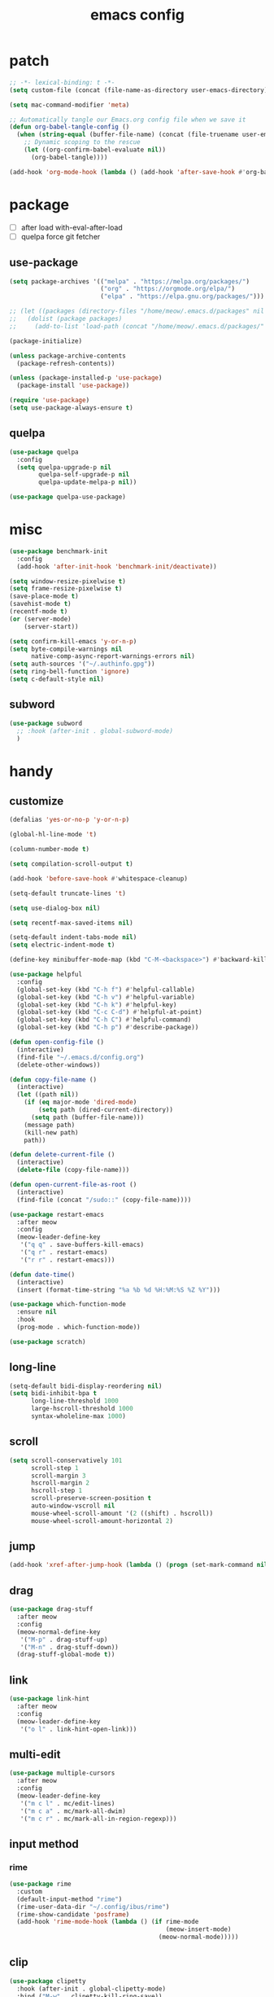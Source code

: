 #+TITLE: emacs config
#+STARTUP: content
#+PROPERTY: header-args:emacs-lisp :tangle ~/.emacs.d/init.el :results none

* patch
#+begin_src emacs-lisp
;; -*- lexical-binding: t -*-
(setq custom-file (concat (file-name-as-directory user-emacs-directory) "custom.el"))

(setq mac-command-modifier 'meta)

;; Automatically tangle our Emacs.org config file when we save it
(defun org-babel-tangle-config ()
  (when (string-equal (buffer-file-name) (concat (file-truename user-emacs-directory) "config.org"))
    ;; Dynamic scoping to the rescue
    (let ((org-confirm-babel-evaluate nil))
      (org-babel-tangle))))

(add-hook 'org-mode-hook (lambda () (add-hook 'after-save-hook #'org-babel-tangle-config)))
#+end_src


* package

+ [ ] after load with-eval-after-load
+ [ ] quelpa force git fetcher

** use-package
#+begin_src emacs-lisp
(setq package-archives '(("melpa" . "https://melpa.org/packages/")
                         ("org" . "https://orgmode.org/elpa/")
                         ("elpa" . "https://elpa.gnu.org/packages/")))

;; (let ((packages (directory-files "/home/meow/.emacs.d/packages" nil directory-files-no-dot-files-regexp)))
;;   (dolist (package packages)
;;     (add-to-list 'load-path (concat "/home/meow/.emacs.d/packages/" package))))

(package-initialize)

(unless package-archive-contents
  (package-refresh-contents))

(unless (package-installed-p 'use-package)
  (package-install 'use-package))

(require 'use-package)
(setq use-package-always-ensure t)
#+end_src

** quelpa
#+begin_src emacs-lisp
(use-package quelpa
  :config
  (setq quelpa-upgrade-p nil
        quelpa-self-upgrade-p nil
        quelpa-update-melpa-p nil))

(use-package quelpa-use-package)
#+end_src


* misc
#+begin_src emacs-lisp
(use-package benchmark-init
  :config
  (add-hook 'after-init-hook 'benchmark-init/deactivate))

(setq window-resize-pixelwise t)
(setq frame-resize-pixelwise t)
(save-place-mode t)
(savehist-mode t)
(recentf-mode t)
(or (server-mode)
    (server-start))

(setq confirm-kill-emacs 'y-or-n-p)
(setq byte-compile-warnings nil
      native-comp-async-report-warnings-errors nil)
(setq auth-sources '("~/.authinfo.gpg"))
(setq ring-bell-function 'ignore)
(setq c-default-style nil)
#+end_src

** subword
#+begin_src emacs-lisp
(use-package subword
  ;; :hook (after-init . global-subword-mode)
  )
#+end_src

* handy

** customize
#+begin_src emacs-lisp
(defalias 'yes-or-no-p 'y-or-n-p)

(global-hl-line-mode 't)

(column-number-mode t)

(setq compilation-scroll-output t)

(add-hook 'before-save-hook #'whitespace-cleanup)

(setq-default truncate-lines 't)

(setq use-dialog-box nil)

(setq recentf-max-saved-items nil)

(setq-default indent-tabs-mode nil)
(setq electric-indent-mode t)

(define-key minibuffer-mode-map (kbd "C-M-<backspace>") #'backward-kill-sexp)

(use-package helpful
  :config
  (global-set-key (kbd "C-h f") #'helpful-callable)
  (global-set-key (kbd "C-h v") #'helpful-variable)
  (global-set-key (kbd "C-h k") #'helpful-key)
  (global-set-key (kbd "C-c C-d") #'helpful-at-point)
  (global-set-key (kbd "C-h C") #'helpful-command)
  (global-set-key (kbd "C-h p") #'describe-package))

(defun open-config-file ()
  (interactive)
  (find-file "~/.emacs.d/config.org")
  (delete-other-windows))

(defun copy-file-name ()
  (interactive)
  (let ((path nil))
    (if (eq major-mode 'dired-mode)
        (setq path (dired-current-directory))
      (setq path (buffer-file-name)))
    (message path)
    (kill-new path)
    path))

(defun delete-current-file ()
  (interactive)
  (delete-file (copy-file-name)))

(defun open-current-file-as-root ()
  (interactive)
  (find-file (concat "/sudo::" (copy-file-name))))

(use-package restart-emacs
  :after meow
  :config
  (meow-leader-define-key
   '("q q" . save-buffers-kill-emacs)
   '("q r" . restart-emacs)
   '("r r" . restart-emacs)))

(defun date-time()
  (interactive)
  (insert (format-time-string "%a %b %d %H:%M:%S %Z %Y")))

(use-package which-function-mode
  :ensure nil
  :hook
  (prog-mode . which-function-mode))

(use-package scratch)
#+end_src

** long-line
#+begin_src emacs-lisp
(setq-default bidi-display-reordering nil)
(setq bidi-inhibit-bpa t
      long-line-threshold 1000
      large-hscroll-threshold 1000
      syntax-wholeline-max 1000)
#+end_src

** scroll
#+begin_src emacs-lisp
(setq scroll-conservatively 101
      scroll-step 1
      scroll-margin 3
      hscroll-margin 2
      hscroll-step 1
      scroll-preserve-screen-position t
      auto-window-vscroll nil
      mouse-wheel-scroll-amount '(2 ((shift) . hscroll))
      mouse-wheel-scroll-amount-horizontal 2)
#+end_src

** jump
#+begin_src emacs-lisp
(add-hook 'xref-after-jump-hook (lambda () (progn (set-mark-command nil) (deactivate-mark))))
#+end_src

** drag
#+begin_src emacs-lisp
(use-package drag-stuff
  :after meow
  :config
  (meow-normal-define-key
   '("M-p" . drag-stuff-up)
   '("M-n" . drag-stuff-down))
  (drag-stuff-global-mode t))
#+end_src

** link
#+begin_src emacs-lisp
(use-package link-hint
  :after meow
  :config
  (meow-leader-define-key
   '("o l" . link-hint-open-link)))
#+end_src

** multi-edit
#+begin_src emacs-lisp
(use-package multiple-cursors
  :after meow
  :config
  (meow-leader-define-key
   '("m c l" . mc/edit-lines)
   '("m c a" . mc/mark-all-dwim)
   '("m c r" . mc/mark-all-in-region-regexp)))
#+end_src

** input method
*** rime
#+begin_src emacs-lisp
(use-package rime
  :custom
  (default-input-method "rime")
  (rime-user-data-dir "~/.config/ibus/rime")
  (rime-show-candidate 'posframe)
  (add-hook 'rime-mode-hook (lambda () (if rime-mode
                                           (meow-insert-mode)
                                         (meow-normal-mode)))))
#+end_src


** clip
#+begin_src emacs-lisp
(use-package clipetty
  :hook (after-init . global-clipetty-mode)
  :bind ("M-w" . clipetty-kill-ring-save))
#+end_src

** ansi
#+begin_src emacs-lisp
(use-package ansi-color
  :config
  (defun colorize-compilation-buffer ()
    (read-only-mode)
    (ansi-color-apply-on-region compilation-filter-start (point))
    (read-only-mode))
  (add-hook 'compilation-filter-hook 'colorize-compilation-buffer))
#+end_src

* meow
+ beacon doesn't work

#+begin_src emacs-lisp
(use-package meow
  :init
  (defun meow-setup-qwerty ()
    (setq meow-cheatsheet-layout meow-cheatsheet-layout-qwerty)
    (setq meow-space-keymap (make-keymap))
    (dolist (keybind '(("b r" revert-buffer)
                       ("f p" open-config-file)
                       ("f f" find-file)
                       ("f y" copy-file-name)
                       ("f R" rename-visited-file)
                       ("f D" delete-current-file)
                       ("f U" open-current-file-as-root)
                       ("l l" visual-line-mode)
                       ("`" meow-last-buffer)))
      (let ((key (car keybind))
            (func (cadr keybind)))
        (define-key meow-space-keymap key func)
        (meow-leader-define-key (cons key func))))

    (meow-motion-overwrite-define-key
     '("j" . meow-next)
     '("k" . meow-prev)
     '("<escape>" . ignore))

    (meow-define-keys 'insert
      '("M-SPC" . meow-keypad))

    (meow-leader-define-key
     ;; SPC j/k will run the original command in MOTION state.
     '("j" . "H-j")
     '("k" . "H-k")
     '("/" . meow-keypad-describe-key)
     '("?" . meow-cheatsheet)
     '("<escape>" . meow-normal-mode))

    (meow-normal-define-key
     '("0" . meow-expand-0)
     '("9" . meow-expand-9)
     '("8" . meow-expand-8)
     '("7" . meow-expand-7)
     '("6" . meow-expand-6)
     '("5" . meow-expand-5)
     '("4" . meow-expand-4)
     '("3" . meow-expand-3)
     '("2" . meow-expand-2)
     '("1" . meow-expand-1)
     '("-" . negative-argument)
     '(";" . meow-reverse)
     '("," . meow-inner-of-thing)
     '("." . meow-bounds-of-thing)
     '("[" . meow-beginning-of-thing)
     '("]" . meow-end-of-thing)
     '("a" . meow-append)
     '("A" . meow-open-below)
     '("b" . meow-back-word)
     '("B" . meow-back-symbol)
     '("c" . meow-change)
     '("d" . meow-delete)
     '("D" . meow-kill)
     '("e" . meow-next-word)
     '("E" . meow-next-symbol)
     '("f" . meow-find)
     '("g" . meow-cancel-selection)
     '("G" . meow-grab)
     '("h" . meow-left)
     '("H" . meow-left-expand)
     '("i" . meow-insert)
     '("I" . meow-open-above)
     '("j" . meow-next)
     '("J" . meow-next-expand)
     '("k" . meow-prev)
     '("K" . meow-prev-expand)
     '("l" . meow-right)
     '("L" . meow-right-expand)
     '("m" . meow-join)
     '("n" . meow-search)
     '("o" . meow-block)
     '("O" . meow-to-block)
     '("p" . meow-yank)
     '("q" . meow-quit)
     '("Q" . meow-goto-line)
     '("r" . meow-replace)
     '("R" . meow-swap-grab)
     '("s" . meow-search)
     '("S" . meow-visit)
     '("t" . meow-till)
     '("u" . meow-undo)
     '("U" . meow-undo-in-selection)
     ;; '("v" . meow-visit)
     '("V" . meow-line)
     '("w" . meow-mark-word)
     '("W" . meow-mark-symbol)
     '("x" . meow-delete)
     '("X" . meow-goto-line)
     '("y" . meow-save)
     '("Y" . meow-sync-grab)
     '("z" . meow-pop-selection)
     '("'" . repeat)
     '("M-o" . meow-pop-marker)
     '("M-<SPC>" . meow-keypad)
     '("<escape>" . ignore)))

  ;; ಎ·ω·ಎ
  ;; ಎ-ω-ಎ
  :config
  (setq meow-replace-state-name-list '((normal . "/ᐠ.ˬ.ᐟ\\")
                                       (insert . "/ᐠ.ꞈ.ᐟ\\")
                                       (keypad . "/ᐠ. .ᐟ\\")))

  (setq meow-keypad-start-keys nil
        meow-keypad-literal-prefix nil
        meow-keypad-meta-prefix nil
        meow-keypad-ctrl-meta-prefix nil)
  (setq meow-use-clipboard t)

  (meow-setup-qwerty)

  (set-face-attribute 'meow-normal-indicator nil :weight 'bold)
  (set-face-attribute 'meow-motion-indicator nil :weight 'bold)
  (set-face-attribute 'meow-keypad-indicator nil :weight 'bold)
  (set-face-attribute 'meow-insert-indicator nil :weight 'bold)
  (set-face-attribute 'meow-beacon-indicator nil :weight 'bold)

  (with-eval-after-load 'doom-themes
    (set-face-attribute 'meow-beacon-fake-selection nil :background "SlateGray4")
    (set-face-attribute 'meow-beacon-fake-cursor nil :background "#51afef"))

  (meow-global-mode t))
#+end_src

* ui

** emacs basic
#+begin_src emacs-lisp
(setq inhibit-startup-message t)
(setq initial-scratch-message nil)

(blink-cursor-mode -1)
(scroll-bar-mode -1)        ; disable visible scrollbar
(tool-bar-mode -1)          ; disable the toolbar
(tooltip-mode -1)           ; disable tooltips
(menu-bar-mode -1)          ; disable the menu bar

(setq display-line-numbers-type 'relative)
(global-display-line-numbers-mode)

(add-hook 'org-mode-hook #'visual-line-mode)
(add-hook 'prog-mode-hook #'visual-line-mode)

;; disable line numbers for some modes
(dolist (mode '(term-mode-hook
                vterm-mode-hook
                treemacs-mode-hook
                dashboard-mook-hook
                so-long-mode-hook
                pdf-view-mode-hook))
  (add-hook mode (lambda () (display-line-numbers-mode -1))))
#+end_src

** theme
#+begin_src emacs-lisp
(use-package doom-themes
  :config
  (load-theme 'doom-one t)
  ;; (doom-themes-org-config)
  (eval-after-load 'hl-line
    (set-face-attribute 'hl-line nil :inherit nil :background "gray8"))
    (set-face-attribute 'region nil :background "#4F5766"))
#+end_src

** color
#+begin_src emacs-lisp
(use-package rainbow-mode)
#+end_src


** font
#+begin_src emacs-lisp
(set-frame-font "SauceCodePro Nerd Font Mono 18" nil t)

(defun set-font-size (font-size)
  (interactive "nFont-size: ")
  (set-face-attribute 'default nil :height (* font-size 10)))

(set-font-size 18)
;; ;; FIXME
;; (set-face-attribute 'default nil :font "SauceCodePro Nerd Font" :height 160)

;; ;; Set the fixed pitch face
;; (set-face-attribute 'fixed-pitch nil :font "SauceCodePro Nerd Font" :height 160)

;; ;; Set the variable pitch face
;; (set-face-attribute 'variable-pitch nil :font "DejaVuSansMono Nerd Font Mono" :height 160)
#+end_src

** visual

*** visual-fill-column
#+begin_src emacs-lisp
  (use-package visual-fill-column
    :init
    (setq-default visual-fill-column-width 100)
    (setq-default visual-fill-column-center-text t)
    :config
    (meow-leader-define-key
     '("l L" . visual-fill-column-mode)))
#+end_src

** icon
#+begin_src emacs-lisp
(use-package all-the-icons)
#+end_src

** dashboard
#+begin_src emacs-lisp
(use-package dashboard
  :config
  (setq dashboard-startup-banner "~/org/emacs-dragon.png")
  (setq dashboard-image-banner-max-height 256)
  (setq dashboard-center-content t)
  (setq dashboard-set-heading-icons t)
  (setq dashboard-set-file-icons t)
  (setq dashboard-set-navigator t)
  (setq dashboard-week-agenda t)
  (setq dashboard-projects-backend 'project-el)
  (setq dashboard-items '((recents  . 5)
                          (bookmarks . 5)
                          (projects . 5)
                          (agenda . 10)
                          (registers . 5)))
  (defun dashboard ()
    (interactive)
    (switch-to-buffer dashboard-buffer-name)
    (delete-other-windows))
  (dashboard-setup-startup-hook))
#+end_src

** FIXME doom-modeline

- first installation causes ~bar is not defined~ error

#+begin_src emacs-lisp
(use-package doom-modeline
    :config
    (setq doom-modeline-project-detection 'project)
    (setq doom-modeline-buffer-file-name-style 'truncate-with-project)
    (doom-modeline-mode 't))
#+end_src

** highlight
+ highlight TODO in code

*** hl-todo
#+begin_src emacs-lisp
(use-package hl-todo
  :config
  (setq hl-todo-keyword-faces
        '(("TODO"   . "#43cd80") ;;  2e8b57 00ee00 32cd32
          ("PROG"   . "#44CCCC")
          ("FIXME"  . "#FF4444")
          ("REVIEW" . "#A020F0")
          ("HOLD"   . "#FFD700")
          ("NOTE"   . "#1E90FF")
          ("FAIL"   . "#EE6666")
          ("DONE"   . "#808080"))) ;;
  (add-hook 'org-mode-hook #'hl-todo-mode)
  (global-hl-todo-mode t))
#+end_src

*** beacon

#+begin_src emacs-lisp
(use-package beacon
  :config
  (meow-leader-define-key
   '("SPC" . beacon-blink))
  (add-to-list 'beacon-dont-blink-commands #'consult-line)
  (add-to-list 'beacon-dont-blink-major-modes #'pdf-view-mdoe)
  (setq beacon-blink-when-window-scrolls nil)
  (beacon-mode -1))
#+end_src
**** TODO better flush

*** googles
#+begin_src emacs-lisp
(use-package goggles
  :hook ((prog-mode text-mode) . goggles-mode)
  :config
  (setq-default goggles-pulse t))
#+end_src


*** rainbow-delimiters
#+begin_src emacs-lisp
(use-package rainbow-delimiters
  :hook
  (prog-mode . rainbow-delimiters-mode))
#+end_src

*** highlight-indent
#+begin_src emacs-lisp
(use-package highlight-indent-guides
  :hook
  (prog-mode . highlight-indent-guides-mode)
  :config
  (setq highlight-indent-guides-method 'character
        highlight-indent-guides-suppress-auto-error 't
        highlight-indent-guides-responsive 'top
        highlight-indent-guides-auto-top-odd-face-perc 60
        highlight-indent-guides-auto-top-even-face-perc 60
        highlight-indent-guides-auto-top-character-face-perc 60))
#+end_src

** which key
#+begin_src emacs-lisp
(use-package which-key
  :config
  (which-key-mode)
  (setq which-key-idle-delay 0.5))
#+end_src

** keycast
#+begin_src emacs-lisp
(use-package keycast
  :config
  (defun toggle-keycast()
    (interactive)
    (if (member '("" keycast-mode-line " ") global-mode-string)
        (progn (setq global-mode-string (delete '("" keycast-mode-line " ") global-mode-string))
               (remove-hook 'pre-command-hook 'keycast--update))
      (add-to-list 'global-mode-string '("" keycast-mode-line " "))
      (add-hook 'pre-command-hook 'keycast--update t)))
  )
#+end_src

* magit

#+begin_src emacs-lisp
(use-package magit
  :defer t
  :init
  (setq ediff-window-setup-function 'ediff-setup-windows-plain)
  :config
  (setq vc-dir-backend 'git)
  (setq magit-display-buffer-function 'magit-display-buffer-fullframe-status-v1)
  (meow-leader-define-key
   '("g g" . magit)))
#+end_src

** magit-delta
#+begin_src emacs-lisp
(use-package magit-delta
  :hook (magit-mode . magit-delta-mode)
  :config
  (setq magit-delta-default-dark-theme "1337")
  ;; (setq magit-delta-default-dark-theme "Visual Studio Dark+")
  )
#+end_src


** magit-todos
#+begin_src emacs-lisp
(use-package magit-todos
  :config
  (setq magit-todos-section-map nil)
  ;; (setq magit-todos-item-section-map nil)
  ;; (setq magit-todos-list-map nil)
  (keymap-unset magit-todos-item-section-map "j T" t)
  (keymap-unset magit-todos-item-section-map "j l" t)
  (keymap-unset magit-todos-item-section-map "j" t)
  (keymap-unset magit-todos-item-section-map "j" t)
  (setq magit-todos-filename-filter '("node_modules"))
  ;; (magit-todos-mode t)
  (meow-leader-define-key
   '("p t" . magit-todos-list)))
#+end_src

** diff-hl
#+begin_src emacs-lisp
(use-package diff-hl
  ;; :custom-face
  ;; (diff-hl-change ((t (:inherit custom-changed :foreground unspecified :background unspecified))))
  ;; (diff-hl-insert ((t (:inherit diff-added :background unspecified))))
  ;; (diff-hl-delete ((t (:inherit diff-removed :background unspecified))))
  ;; :bind (:map diff-hl-command-map
  ;;        ("SPC" . diff-hl-mark-hunk))
  :hook ((after-init . global-diff-hl-mode)
         (dired-mode . diff-hl-dired-mode))
  :init (setq diff-hl-draw-borders nil)
  :config
  ;; Highlight on-the-fly
  (diff-hl-flydiff-mode t)

  ;; Set fringe style
  (setq-default fringes-outside-margins t)

  (unless (display-graphic-p)
    ;; Fall back to the display margin since the fringe is unavailable in tty
    (diff-hl-margin-mode t)
    ;; Avoid restoring `diff-hl-margin-mode'
    (with-eval-after-load 'desktop
      (add-to-list 'desktop-minor-mode-table
                   '(diff-hl-margin-mode nil))))

  ;; Integration with magit
  (with-eval-after-load 'magit
    (add-hook 'magit-pre-refresh-hook #'diff-hl-magit-pre-refresh)
    (add-hook 'magit-post-refresh-hook #'diff-hl-magit-post-refresh)))
#+end_src

* project
#+begin_src emacs-lisp
(use-package ripgrep)

(use-package project
  :init
  (setq project-vc-merge-submodules nil)
  :config
  (defun project-open-magit ()
    (interactive)
    (magit (project-root (project-current t))))

  (defun project-open-magit-todos ()
    (interactive)
    (magit-todos-list (project-root (project-current t))))

  (setq project-switch-commands '((persp-show-persps "" ? )
                                  (persp-show-persps "" ?)
                                  (project-find-file "File file" ?f)
                                  (project-open-magit "Magit" ?g)
                                  (project-open-magit-todos "Todos" ?t)))

  (setq vc-dir-backend 'git
        vc-handled-backends '(Git))


  (defgroup project-local nil
    "Local, non-VC-backed project.el root directories."
    :group 'project)

  (defcustom project-local-identifier ".project"
    "Specify a single filename or a list of names."
    :type '(choice (string :tag "Single file")
                   (repeat (string :tag "Filename")))
    :group 'project-local)

  (cl-defmethod project-root ((project (head local)))
    "Return root directory of current PROJECT."
    (cdr project))

  (defun project-local-try-local (dir)
    "Determine if DIR is a non-VC project.
DIR must include a file with the name determined by the
variable `project-local-identifier' to be considered a project."
    (if-let ((root (if (listp project-local-identifier)
                       (seq-some (lambda (n)
                                   (locate-dominating-file dir n))
                                 project-local-identifier)
                     (locate-dominating-file dir project-local-identifier))))
        (cons 'local root)))

  (customize-set-variable 'project-find-functions
                          (list #'project-try-vc
                                #'project-local-try-local))

  (meow-leader-define-key
   '("p p" . project-switch-project)
   '("p f" . project-find-file)
   '("p b" . project-switch-to-buffer)
   '("p B" . project-list-buffers)
   '("p c" . project-compile)
   '("p d" . project-find-dir)
   '("p D" . project-dired)))
#+end_src

* navigate
** isearch
#+begin_src emacs-lisp
(use-package isearch
  :ensure nil
  :bind (:map isearch-mode-map
              ([remap isearch-delete-char] . isearch-del-char))
  :custom
  (isearch-lazy-count t)
  (lazy-count-prefix-format "%s/%s "))
#+end_src

** perspective

+ [ ] create customized sort function

#+begin_src emacs-lisp
(use-package persp-mode
  ;; :custom
  ;; (persp-mode-prefix-key nil)
  ;; (persp-sort 'created)
  ;; (persp-modestring-short t)
  :config
  (setq persp-previous-persp-name nil)
  (setq persp-nil-name "main")
  (setq persp-autokill-buffer-on-remove 'kill)

  (defun persp-show-persps ()
    (interactive)
    (message (concat persp-last-persp-name
                     " ----- "
                     "[ "
                     (s-join " | " persp-names-cache)
                     " ]")))

  (defun project-switch-project (dir)
    "\"Switch\" to another project by running an Emacs command.
  The available commands are presented as a dispatch menu
  made from `project-switch-commands'.

  When called in a program, it will use the project corresponding
  to directory DIR."
    (interactive (list (project-prompt-project-dir)))
    (let ((command (if (symbolp project-switch-commands)
                       project-switch-commands
                     (project--switch-project-command))))
      (let ((project-current-directory-override dir))
        (let ((project-root (project-root (project-current))))
          (when project-root
            (persp-switch (file-name-nondirectory (directory-file-name project-root)))))
        (call-interactively command))))
  (setq persp-autokill-buffer-on-remove 'kill-weak)

(defun open-config-persp ()
    (interactive)
    (persp-switch ".emacs.d"))

  (defun open-config-file ()
    (interactive)
    (persp-switch ".emacs.d")
    (find-file "~/.emacs.d/config.org")
    (delete-other-windows))

  (defun persp-save-previous-persp-name (name frame)
    (unless (equal name persp-last-persp-name)
      (setq persp-previous-persp-name persp-last-persp-name)))

  (add-hook 'persp-before-switch-functions #'persp-save-previous-persp-name)

  (defun persp-switch-last ()
    (interactive)
    (persp-switch persp-previous-persp-name))

  (defun persp-move-left ()
    (interactive)
    (let ((pos (cl-position persp-last-persp-name persp-names-cache)))
      (unless (< pos 1)
        (cl-rotatef (nth (1- pos) persp-names-cache) (nth pos persp-names-cache))))
    (persp-show-persps))

  (defun persp-move-right ()
    (interactive)
    (let ((pos (cl-position persp-last-persp-name persp-names-cache)))
      (unless (= pos (length persp-names-cache))
        (cl-rotatef (nth (1+ pos) persp-names-cache) (nth pos persp-names-cache))))
    (persp-show-persps))

  (meow-leader-define-key
   '("f p" . open-config-file)
   '("f P" . open-config-persp)
   '("w s" . persp-switch)
   '("w w" . persp-show-persps)
   ;; '("w b" . persp-scratch-buffer)
   '("TAB s" . persp-switch)
   '("TAB p" . persp-switch)
   '("TAB n" . persp-switch)
   '("TAB SPC" . persp-switch)
   '("p s" . persp-switch)
   '("TAB `" . persp-switch-last)
   '("TAB j" . persp-move-left)
   '("TAB k" . persp-move-right)
   '("TAB h" . persp-prev)
   '("TAB l" . persp-next)
   '("TAB TAB" . persp-show-persps)
   '("TAB b" . persp-switch-to-buffer)
   '("," . persp-switch-to-buffer)
   '("TAB d" . persp-kill)
   '("TAB D" . (lambda () (interactive) (persp-kill (persp-last-persp-name)))))
  (persp-mode t))
#+end_src

** centaur-tabs
#+begin_src emacs-lisp
(use-package centaur-tabs
  :config
  (centaur-tabs-mode 't)
  (setq centaur-tabs-adjust-buffer-order 't)
  (setq centaur-tabs-set-bar 'under)
  (setq x-underline-at-descent-line 't)
  (setq centaur-tabs-set-icons 't)
  (setq centaur-tabs-height 60
        centaur-tabs-bar-height 60)
  (defun centaur-tabs-adjust-buffer-order ()
    (interactive)
    "Put the two buffers switched to the adjacent position after current buffer changed."
    ;; Don't trigger by centaur-tabs command, it's annoying.
    ;; This feature should be trigger by search plugins, such as ibuffer, helm or ivy.
    (unless (or (not centaur-tabs-mode)
                (string-prefix-p "centaur-tabs" (format "%s" this-command))
                (string-prefix-p "mouse-drag-header-line" (format "%s" this-command))
                (string-prefix-p "mouse-drag-tab-line" (format "%s" this-command))
                ;; (string-prefix-p "(lambda (event) (interactive e)" (format "%s" this-command))
                )
      (when (and centaur-tabs-adjust-buffer-order
                 ;; (not (eq (current-buffer) centaur-tabs-last-focused-buffer))
                 (not (minibufferp)))
        ;; Just continue when the buffer has changed.
        (let* ((current (current-buffer))
               (current-group (cl-first (funcall centaur-tabs-buffer-groups-function))))
          ;; Record the last focused buffer.
          (setq centaur-tabs-last-focused-buffer current)

          ;; Just continue if two buffers are in the same group.
          (when (string= current-group centaur-tabs-last-focused-buffer-group)
            (let* ((bufset (centaur-tabs-get-tabset current-group))
                   (current-group-tabs (centaur-tabs-tabs bufset))
                   (current-group-buffers (cl-mapcar 'car current-group-tabs))
                   (current-buffer-index (cl-position current current-group-buffers)))

              (unless (or (not current-buffer-index)
                          (eq current-buffer-index 0))
                (let* ((copy-group-tabs (cl-copy-list current-group-tabs))
                       (current-tab (nth current-buffer-index copy-group-tabs))
                       (first-tab (nth 0 copy-group-tabs))
                       (base-group-tabs (centaur-tabs-remove-nth-element current-buffer-index copy-group-tabs))
                       new-group-tabs)
                  (setq new-group-tabs (centaur-tabs-insert-before base-group-tabs first-tab current-tab))
                  (set bufset new-group-tabs)
                  (centaur-tabs-set-template bufset nil)
                  (centaur-tabs-display-update)))
              ;; If the tabs are not adjacent, swap their positions.
              ))

          ;; Update the group name of the last accessed tab.
          (setq centaur-tabs-last-focused-buffer-group current-group)))))
  ;; (centaur-tabs-group-by-projectile-project)
  (centaur-tabs-enable-buffer-reordering)

  (setq centaur-tabs-cycle-scope 'tabs)
  (meow-normal-define-key
   '("C-<tab>" . centaur-tabs-forward)
   '("C-S-<iso-lefttab>" . centaur-tabs-backward))
  (meow-define-keys 'insert
    '("C-<tab>" . centaur-tabs-forward)
    '("C-S-<iso-lefttab>" . centaur-tabs-backward)))
#+end_src

** winum
#+begin_src emacs-lisp
(use-package winum
  :config
  (meow-leader-define-key
   ;; '("M-0" . treemacs-mode)
   '("1" . winum-select-window-1)
   '("2" . winum-select-window-2)
   '("3" . winum-select-window-3)
   '("4" . winum-select-window-4)
   '("5" . winum-select-window-5)
   '("6" . winum-select-window-6)
   '("7" . winum-select-window-7)
   '("8" . winum-select-window-8)
   '("9" . winum-select-window-9)
   '("0" . winum-select-window-0))
  (setq winum-auto-assign-0-to-minibuffer t)
  (setq winum-scope 'frame-local)
  (winum-mode 't))
#+end_src

** ace-window
#+begin_src emacs-lisp
(use-package ace-window
  :config
  (setq aw-scope 'frame)
  (global-set-key (kbd "C-x o") 'ace-window))
#+end_src

** better-jumper
#+begin_src emacs-lisp
;; (use-package better-jumper
;;   :config
;;   (meow-normal-define-key
;;    '("M-i" . better-jumper-jump-forward)
;;    '("M-o" . better-jumper-jump-backward))
;;   (better-jumper-mode))
#+end_src

* completion

+ [ ] missing a consult selection indicator

** emacs-completion
#+begin_src emacs-lisp
;; A few more useful configurations...
(use-package emacs
  :init
  ;; Add prompt indicator to `completing-read-multiple'.
  ;; We display [CRM<separator>], e.g., [CRM,] if the separator is a comma.
  (defun crm-indicator (args)
    (cons (format "[CRM%s] %s"
                  (replace-regexp-in-string
                   "\\`\\[.*?]\\*\\|\\[.*?]\\*\\'" ""
                   crm-separator)
                  (car args))
          (cdr args)))
  (advice-add #'completing-read-multiple :filter-args #'crm-indicator)

  ;; Do not allow the cursor in the minibuffer prompt
  (setq minibuffer-prompt-properties
        '(read-only t cursor-intangible t face minibuffer-prompt))
  (add-hook 'minibuffer-setup-hook #'cursor-intangible-mode)

  ;; Emacs 28: Hide commands in M-x which do not work in the current mode.
  ;; Vertico commands are hidden in normal buffers.
  ;; (setq read-extended-command-predicate
  ;;       #'command-completion-default-include-p)

  ;; disable cursor blink
  (setq cursor-blink-mode nil)

  ;; Enable recursive minibuffers
  (setq enable-recursive-minibuffers t)

  ;; TAB cycle if there are only few candidates
  (setq completion-cycle-threshold 3)

  ;; Emacs 28: Hide commands in M-x which do not apply to the current mode.
  ;; Corfu commands are hidden, since they are not supposed to be used via M-x.
  (setq read-extended-command-predicate
        #'command-completion-default-include-p)

  ;; Enable indentation+completion using the TAB key.
  ;; `completion-at-point' is often bound to M-TAB.
  ;; (setq tab-always-indent 'complete)
  )
#+end_src

** consult

#+begin_src emacs-lisp
(use-package consult
  :init
  ;; Optionally configure the register formatting. This improves the register
  ;; preview for `consult-register', `consult-register-load',
  ;; `consult-register-store' and the Emacs built-ins.
  ;; (setq register-preview-delay 0.5
  ;;       register-preview-function #'consult-register-format)

  ;; Optionally tweak the register preview window.
  ;; This adds thin lines, sorting and hides the mode line of the window.
  (advice-add #'register-preview :override #'consult-register-window)

  ;; Use Consult to select xref locations with preview
  (setq xref-show-xrefs-function #'consult-xref
        xref-show-definitions-function #'consult-xref)

  ;; Configure other variables and modes in the :config section,
  ;; after lazily loading the package.

  :config

  (add-hook 'completion-list-mode-hook 'consult-preview-at-point-mode)
  ;; Optionally configure preview. The default value
  ;; is 'any, such that any key triggers the preview.
  (setq consult-preview-key 'any)
  ;; (setq consult-preview-key (kbd "M-."))
  ;; (setq consult-preview-key (list (kbd "<S-down>") (kbd "<S-up>")))
  ;; For some commands and buffer sources it is useful to configure the
  ;; :preview-key on a per-command basis using the `consult-customize' macro.
  (consult-customize
   consult-theme
   consult-ripgrep consult-git-grep consult-grep consult-xref
   :preview-key '(:debounce 0.1 any)
   consult-bookmark consult-recent-file
   consult--source-bookmark consult--source-recent-file
   consult--source-project-recent-file
   :preview-key '("M-."
                  :debounce 1.0 "<up>" "<down>"))

  ;; Optionally configure the narrowing key.
  ;; Both < and C-+ work reasonably well. >
  (setq consult-narrow-key "<") ;; (kbd "C-+")

  ;; Optionally make narrowing help available in the minibuffer.
  ;; You may want to use `embark-prefix-help-command' or which-key instead.
  ;; (define-key consult-narrow-map (vconcat consult-narrow-key "?") #'consult-narrow-help)

  ;; By default `consult-project-function' uses `project-root' from project.el.
  ;; Optionally configure a different project root function.
  ;; There are multiple reasonable alternatives to chose from.
  ;; 1. project.el (the default)
  ;; (setq consult-project-function #'consult--default-project--function)
  ;; 2. projectile.el (projectile-project-root)
  ;; (autoload 'projectile-project-root "projectile")
  ;; (setq consult-project-function (lambda (_) (projectile-project-root)))
  ;; 3. vc.el (vc-root-dir)
  ;; (setq consult-project-function (lambda (_) (vc-root-dir)))
  ;; 4. locate-dominating-file
  ;; (setq consult-project-function (lambda (_) (locate-dominating-file "." ".git")))

  (defun consult-ripgrep-at-point ()
    (interactive)
    (meow-mark-symbol 0)
    (let ((symbol (buffer-substring-no-properties (region-beginning) (region-end))))
      (consult-ripgrep nil symbol)))

  (defun consult-line-at-point ()
    (interactive)
    (meow-mark-symbol 0)
    (let ((symbol (buffer-substring-no-properties (region-beginning) (region-end))))
      (consult-line symbol)))

  (global-set-key (kbd "M-g M-g") #'consult-goto-line)
  (meow-leader-define-key
   '("s s" . consult-line)
   '("s S" . consult-line-at-point)
   '("s i" . consult-imenu)
   '("f r" . consult-recent-file)
   '("s r" . consult-ripgrep)
   '("s R" . consult-ripgrep-at-point)
   '("s <SPC>" . consult-mark)
   '("s C-<SPC>" . consult-global-mark))
  )
#+end_src

** vertico
#+begin_src emacs-lisp
(use-package vertico
  :init
  ;; Grow and shrink the Vertico minibuffer
  (setq vertico-resize t)
  ;; Optionally enable cycling for `vertico-next' and `vertico-previous'.
  (setq vertico-cycle t)
  ;; Show more candidates
  (setq vertico-count 20)

  (defun crm-indicator (args)
    (cons (format "[CRM%s] %s"
                  (replace-regexp-in-string
                   "\\`\\[.*?]\\*\\|\\[.*?]\\*\\'" ""
                   crm-separator)
                  (car args))
          (cdr args)))
  (advice-add #'completing-read-multiple :filter-args #'crm-indicator)

  (vertico-multiform-mode)
  (vertico-mode))

(use-package savehist
  :init
  (savehist-mode))
#+end_src

** orderless
#+begin_src emacs-lisp
(use-package orderless
  :init
  (setq completion-styles '(orderless)
        completion-category-defaults nil
        completion-category-overrides '((file (styles . (partial-completion))))
        orderless-component-separator #'orderless-escapable-split-on-space))
#+end_src


** embark
#+begin_src emacs-lisp

(use-package embark
  :bind
  (
   ;; ("C-." . embark-act)         ;; pick some comfortable binding
   ;; ("C-;" . embark-dwim)        ;; good alternative: M-.
   ("C-h B" . embark-bindings)) ;; alternative for `describe-bindings'

  :init
  ;; Optionally replace the key help with a completing-read interface
  (setq prefix-help-command #'embark-prefix-help-command)

  :config
  ;; Hide the mode line of the Embark live/completions buffers
  (add-to-list 'display-buffer-alist
               '("\\`\\*Embark Collect \\(Live\\|Completions\\)\\*"
                 nil
                 (window-parameters (mode-line-format . none)))))

(use-package marginalia
  :config
  ;; (setq marginalia-command-categories
  ;;       (append '((projectile-find-file . project-file)
  ;;                 (projectile-find-dir . project-file)
  ;;                 (projectile-switch-to-buffer . buffer)
  ;;                 (projectile-switch-project . file))
  ;;               marginalia-command-categories))
  (marginalia-mode t))

(use-package wgrep)


;; Consult users will also want the embark-consult package.
(use-package embark-consult
  :after (embark consult)
  :demand t
  :hook
  (embark-collect-mode . consult-preview-at-point-mode))
#+end_src

** corfu

#+begin_src emacs-lisp
  (use-package corfu
    :custom
    ;; (corfu-cycle t)                ;; Enable cycling for `corfu-next/previous'
    (corfu-auto t)                    ;; Enable auto completion
    ;; (corfu-separator ?`)           ;; Orderless field separator
    ;; (corfu-quit-at-boundary nil)   ;; Never quit at completion boundary
    ;; (corfu-quit-no-match nil)      ;; Never quit, even if there is no match
    ;; (corfu-preview-current nil)    ;; Disable current candidate preview
    (corfu-preselect-first t)         ;; Disable candidate preselection
    ;; (corfu-on-exact-match nil)     ;; Configure handling of exact matches
    ;; (corfu-echo-documentation nil) ;; Disable documentation in the echo area
    (corfu-auto-delay 0.5)
    (corfu-scroll-margin 5)        ;; Use scroll margin

    :bind
    (:map corfu-map
          ("M-SPC" . corfu-insert-separator)
          ("TAB" . corfu-next)
          ([tab] . corfu-next)
          ("S-TAB" . corfu-previous)
          ([backtab] . corfu-previous))

    :init
    (global-corfu-mode)
    :config
    (corfu-popupinfo-mode)
    (add-hook 'eval-expression-minibuffer-setup-hook #'corfu-mode))
#+end_src

** cape
#+begin_src emacs-lisp
  (use-package cape
    :init
    ;; Add `completion-at-point-functions', used by `completion-at-point'.

    (add-to-list 'completion-at-point-functions #'cape-dabbrev)
    (add-to-list 'completion-at-point-functions #'cape-file)
    (add-to-list 'completion-at-point-functions #'cape-elisp-block)
    (add-to-list 'completion-at-point-functions #'cape-history)
    (add-to-list 'completion-at-point-functions #'cape-keyword)
    (add-to-list 'completion-at-point-functions #'cape-tex)
    (add-to-list 'completion-at-point-functions #'cape-sgml)
    (add-to-list 'completion-at-point-functions #'cape-rfc1345)
    (add-to-list 'completion-at-point-functions #'cape-abbrev)
    (add-to-list 'completion-at-point-functions #'cape-dict)

    (add-to-list 'completion-at-point-functions #'cape-symbol)
    ;;(add-to-list 'completion-at-point-functions #'cape-line)

    ;; Cape provides the adapter `cape-company-to-capf' for Company backends.
    ;; (setq-local completion-at-point-functions
    ;;             (mapcar #'cape-company-to-capf
    ;;                     (list #'company-files #'company-ispell #'company-dabbrev)))
    :config
    (setq-default cape-symbol-wrapper nil))

  (use-package kind-icon
    :after corfu
    :custom
    ;; to compute blended backgrounds correctly
    (kind-icon-default-face 'corfu-default)
    :config
    (setq kind-icon-default-style
          '(:padding -1 :stroke 0 :margin 0 :radius 0 :height 0.5 :scale 1))
    (setq kind-icon-use-icons t)
    (add-to-list 'corfu-margin-formatters #'kind-icon-margin-formatter))
  ;; :config
  ;; (add-hook 'my-completion-ui-mode-hook
  ;;           (lambda ()
  ;;             (setq completion-in-region-function
  ;;                   (kind-icon-enhance-completion
  ;;                    completion-in-region-function)))))
#+end_src

***  corful-terminal
#+begin_src emacs-lisp
  (quelpa '(popon
            :fetcher git
            :url "https://codeberg.org/akib/emacs-popon.git"))

  (quelpa '(corfu-terminal
            :fetcher git
            :url "https://codeberg.org/akib/emacs-corfu-terminal.git"))

  (use-package popon)
  (use-package corfu-terminal
    :after popon)
#+end_src


** template

#+begin_src emacs-lisp :tangle no
(use-package tempel
  ;; Require trigger prefix before template name when completing.
  :custom
  (tempel-trigger-prefix "<")

  :bind (("M-+" . tempel-complete) ;; Alternative tempel-expand
         ("M-*" . tempel-insert)
         ("M-p" . tempel-previous)
         ("M-n" . tempel-next))

  :init
  ;; Setup completion at point
  (defun tempel-setup-capf ()
    ;; Add the Tempel Capf to `completion-at-point-functions'.
    ;; `tempel-expand' only triggers on exact matches. Alternatively use
    ;; `tempel-complete' if you want to see all matches, but then you
    ;; should also configure `tempel-trigger-prefix', such that Tempel
    ;; does not trigger too often when you don't expect it. NOTE: We add
    ;; `tempel-expand' *before* the main programming mode Capf, such
    ;; that it will be tried first.
    (setq-local completion-at-point-functions
                (cons #'tempel-expand
                      completion-at-point-functions)))

  (add-hook 'prog-mode-hook 'tempel-setup-capf)
  (add-hook 'text-mode-hook 'tempel-setup-capf)

  ;; Optionally make the Tempel templates available to Abbrev,
  ;; either locally or globally. `expand-abbrev' is bound to C-x '.
  (add-hook 'prog-mode-hook #'tempel-abbrev-mode)
  (global-tempel-abbrev-mode))
#+end_src

** yasnippet
#+begin_src emacs-lisp
(use-package yasnippet
  :config
  (add-to-list 'yas-snippet-dirs "~/org/yasnippets")
  (yas-load-directory "~/org/yasnippets")
  (add-to-list 'warning-suppress-types '(yasnippet backquote-change))
  (add-hook 'prog-mode-hook #'yas-minor-mode)
  (add-hook 'latex-mode-hook #'yas-minor-mode)
  (add-hook 'org-mode-hook #'yas-minor-mode))

(use-package yasnippet-snippets
  :after yasnippet)
#+end_src

* org
#+begin_src emacs-lisp
(use-package org
  :defer t
  :bind
  (:map org-mode-map
        ("C-M-<return>" . org-insert-subheading))
  :init
  (org-babel-do-load-languages
   'org-babel-load-languages
   '(
     (emacs-lisp . t)
     (org . t)
     (shell . t)
     (C . t)
     (latex . t)
     (python . t)
     (js . t)
     (dot . t)
     (awk . t)
     ))
  (if (display-graphic-p)
      (setq org-startup-indented t))

  (setq org-icalendar-include-todo 'unblocked
        org-icalendar-use-scheduled '(event-if-todo))

  (setq org-special-ctrl-a/e t
        org-adapt-indentation t
        org-edit-src-content-indentation 0
        org-cycle-separator-lines 1
        org-return-follows-link t
        org-src-window-setup 'current-window
        org-confirm-babel-evaluate nil
        org-insert-heading-respect-content t
        org-pretty-entities t
        org-log-done t
        org-imenu-depth 4
        org-indent-indentation-per-level 4
        org-list-allow-alphabetical t
        org-goto-interface 'outline-path-completionp
        org-image-actual-width nil
        org-display-remote-inline-images 'download
        org-use-sub-superscripts nil
        org-outline-path-complete-in-steps nil)

  (set-face-attribute 'org-ellipsis nil :bold nil)

  (add-to-list 'org-export-backends 'md)
  ;; NOTE: snippet error in org-mode
  (setq org-src-tab-acts-natively nil)

  (setq org-todo-keywords '((sequence "TODO(t)" "PROG(p)" "FIXME(f)" "REVIEW(r)" "HOLD(h)" "NOTE(n)" "|" "FAIL(F)" "DONE(d)" )))
  (setq org-list-demote-modify-bullet
        '(("+"  . "-")
          ("-"  . "-")
          ("*"  . "-")
          ("1." . "A.")
          ("A." . "a.")
          ("1)" . "A)")
          ("A)" . "a)")
          ("1)" . "-")
          ("a)" . "-")))
  (setq org-ellipsis " ר")

  (setq org-capture-templates
        '(("t" "Todo" entry (file+headline "~/org/todo.org" "Capture")
           "* TODO %?\n  %i\n  %a")
          ("j" "Journal" entry (file+datetree "~/org/journal.org")
           "* %?\nEntered on %U\n  %i\n  %a")))

  (setq org-refile-use-outline-path t)
  (setq org-reverse-note-order t)
  (setq org-refile-targets '((nil :maxlevel . 5)
                             (org-agenda-files :maxlevel . 5)))

  (setq org-directory "~/org/")
  (setq org-agenda-files '("~/org/todo.org"))
  (setq org-default-notes-file (concat org-directory "notes.org"))

  :config
  ;; TODO replace imenu with org-goto
  (define-key org-mode-map (kbd "C-c s i") #'org-goto)
  (setq org-format-latex-options (plist-put org-format-latex-options :scale 3.0))

  (add-hook 'org-mode-hook #'visual-fill-column-mode)
  (add-hook 'org-mode-hook #'flyspell-mode)
  (meow-leader-define-key
   '("n c" . org-capture)
   '("n L" . org-store-link)))
#+end_src

** org-modern
#+begin_src emacs-lisp
;; (use-package org-superstar
;;   :config
;;   (setq org-superstar-special-todo-items t)
;;   (setq org-superstar-headline-bullets-list '(?◉))
;;   (add-hook 'org-mode-hook (lambda () (org-superstar-mode 1))))

(use-package org-modern
  :config
  (setq
   ;; Edit settings
   org-auto-align-tags nil
   org-tags-column 0
   org-catch-invisible-edits 'show-and-error
   ;; Org styling, hide markup etc.
   org-modern-block-name t
   org-modern-star '("◉")
   org-modern-list '((?+ . "▸")
                     (?- . "–")
                     (?* . "▸")))

  (global-org-modern-mode))
#+end_src

** org-agenda
#+begin_src emacs-lisp
(defun open-org-todo-files()
  (interactive)
  (persp-switch "org")
  (find-file org-directory)
  (project-find-file))

(defun open-org-todo-file()
  (interactive)
  (persp-switch "org")
  (find-file (concat org-directory "todo.org"))
  (delete-other-windows))


(set-face-attribute 'org-agenda-current-time nil :bold t :foreground "#EEEEEE")
(setq org-agenda-tags-column 0
      org-agenda-block-separator ?─
      org-agenda-time-grid
      '((daily today require-timed)
        (800 1000 1200 1400 1600 1800 2000)
        " ┄┄┄┄┄ " "┄┄┄┄┄┄┄┄┄┄┄┄┄┄┄")
      org-agenda-current-time-string
      "  now ─────────────────────────────────────────────────")


(meow-leader-define-key
 '("n a" . org-agenda)
 '("n t" . open-org-todo-file)
 '("n f" . open-org-todo-files)
 )


(use-package org-super-agenda
  ;; TODO: set up org-super-agenda-groups
  )
#+end_src


** org-reveal
#+begin_src emacs-lisp
(use-package ox-reveal
;; TODO add template
)
#+end_src

** ox-spectable
#+begin_src emacs-lisp
(use-package ox-spectacle)
#+end_src

** org-roam
#+begin_src emacs-lisp
(use-package org-roam
  :config
  (setq org-roam-directory "~/org/")
  (setq org-roam-completion-everywhere nil)
  (org-roam-db-autosync-mode))
#+end_src

** org-pomodoro
#+begin_src emacs-lisp
(use-package org-pomodoro
  :config
  (setq org-pomodoro-manual-break 't
        org-pomodoro-audio-player "paplay"
        org-pomodoro-start-sound-p 't
        org-pomodoro-ticking-sound-p 't
        org-pomodoro-overtime-sound-p 't
        org-pomodoro-bell-sound "~/org/ping-bing.wav"
        org-pomodoro-ticking-sound "~/org/rain.wav"
        org-pomodoro-ticking-frequency 15
        org-pomodoro-ticking-sound-states '(:pomodoro :overtime)
        org-pomodoro-start-sound org-pomodoro-bell-sound
        org-pomodoro-finished-sound org-pomodoro-bell-sound
        org-pomodoro-overtime-sound org-pomodoro-bell-sound
        org-pomodoro-long-break-sound org-pomodoro-bell-sound
        org-pomodoro-short-break-sound org-pomodoro-bell-sound
        org-pomodoro-overtime-sound org-pomodoro-bell-sound
        org-pomodoro-overtime-sound-args nil
        org-pomodoro-start-sound-args nil
        org-pomodoro-ticking-sound-args nil
        org-pomodoro-finished-sound-args nil
        org-pomodoro-long-break-sound-args nil
        org-pomodoro-short-break-sound-args nil)
  (meow-leader-define-key
   '("n p" . org-pomodoro)))
#+end_src

** org-alert
#+begin_src emacs-lisp
  (use-package org-alert
    :config
    (org-alert-enable)
    (setq alert-default-style 'libnotify)
    (setq org-alert-interval 300
          org-alert-notify-cutoff 10
          org-alert-notify-after-event-cutoff 10))
#+end_src


* calendar
#+begin_src emacs-lisp
(use-package calfw
  :config
  (use-package calfw-cal)
  (use-package calfw-ical)
  (use-package calfw-org)
  (set-face-attribute 'cfw:face-toolbar nil :background nil)

  ;; Unicode characters
  (setq cfw:fchar-junction ?╋
        cfw:fchar-vertical-line ?┃
        cfw:fchar-horizontal-line ?━
        cfw:fchar-left-junction ?┣
        cfw:fchar-right-junction ?┫
        cfw:fchar-top-junction ?┯
        cfw:fchar-top-left-corner ?┏
        cfw:fchar-top-right-corner ?┓)

  ;; REVIEW use public ics
  ;; (setq diary-file (concat org-directory "diary.org"))
  (defun open-calendar ()
    (interactive)
    (persp-switch "org")
    (cfw:open-calendar-buffer
     :contents-sources
     (list
      (cfw:org-create-source "White")  ; orgmode source
      ;; (cfw:howm-create-source "Blue")  ; howm source
      ;; (cfw:cal-create-source "Orange") ; diary source
      (cfw:ical-create-source "gcal" "https://calendar.google.com/calendar/ical/st.saint.wyy%40gmail.com/private-7a20bbc862b99c5b6405dc07c460ada3/basic.ics" "deep sky blue") ; google calendar ICS
      ))
      (delete-other-windows))

  (meow-leader-define-key
   '("n C" . open-calendar)))
#+end_src


* code
** format
#+begin_src emacs-lisp
  (use-package format-all
    :config

    (defun format-all-set-formatter ()
      (if (and (buffer-file-name) (file-exists-p "~/.clang-format"))
          (let ((format-all-directory (file-name-directory (buffer-file-name))))
            (while (not (file-exists-p (concat format-all-directory ".clang-format")))
              (setq format-all-directory (concat format-all-directory "../")))
            (setq-local format-all-formatters `(("C" (clang-format ,(concat "-style=file:" (concat format-all-directory ".clang-format")))))))))

    (add-hook 'c-mode-hook #'format-all-set-formatter)
    ;; (add-hook 'c-ts-mode-hook #'format-all-set-formatter)
    (add-hook 'java-mode-hook #'format-all-set-formatter)
    ;; (add-hook 'java-ts-mode-hook #'format-all-set-formatter)
    (meow-leader-define-key
     '("c f" . format-all-buffer)))
#+end_src

** pair

*** smartparens
#+begin_src emacs-lisp
(use-package smartparens
  :hook
  (text-mode . smartparens-mode)
  (prog-mode . smartparens-mode))
#+end_src


** hideshow
#+begin_src emacs-lisp
(use-package hs-minor-mode
  :ensure nil
  :hook
  (prog-mode . hs-minor-mode)
  :init
  (meow-leader-define-key
   '("TAB C-t" . hs-toggle-hiding)))

(use-package origami)
#+end_src

* flycheck
#+begin_src emacs-lisp
(use-package flycheck
  :defer t
  :hook
  (prog-mode . flycheck-mode)
  (org-mode . flycheck-mode))
#+end_src

** flyspell-correct
#+begin_src emacs-lisp
(use-package flyspell-correct
  :after flyspell org
  :bind (:map flyspell-mode-map ("C-;" . flyspell-correct-wrapper)))
#+end_src

** grammarly

#+begin_src emacs-lisp
  (use-package grammarly)

  (use-package flycheck-grammarly
    :after grammarly
    :config
    (setq flycheck-grammarly-check-time 2)
    (setq flycheck-grammarly nil)
    (defun flycheck-toggle-grammarly ()
      "toggle grammarly."
      (interactive)
      (if flycheck-grammarly
          (progn
            (setq flycheck-grammarly nil)
            (setq flycheck-checkers (remove 'grammarly flycheck-checkers))
            (setq grammarly-on-open-function-list (remove 'flycheck-grammarly--on-open grammarly-on-open-function-list))
            (setq grammarly-on-message-function-list (remove 'flycheck-grammarly--on-message grammarly-on-message-function-list))
            (setq grammarly-on-close-function-list (remove 'flycheck-grammarly--on-close grammarly-on-close-function-list)))
        (setq flycheck-grammarly t)
        (add-to-list 'flycheck-checkers 'grammarly)
        (add-to-list 'grammarly-on-open-function-list 'flycheck-grammarly--on-open)
        (add-to-list 'grammarly-on-message-function-list 'flycheck-grammarly--on-message)
        (add-to-list 'grammarly-on-close-function-list 'flycheck-grammarly--on-close)
        )))
#+end_src

** language tool
#+begin_src emacs-lisp
(use-package langtool
  :config
  (setq langtool-language-tool-jar "/usr/share/java/languagetool/languagetool-commandline.jar"
        langtool-java-classpath "/usr/share/languagetool:/usr/share/java/languagetool/*"
        langtool-language-tool-server-jar "/usr/share/java/languagetool/languagetool-server.jar"
        langtool-server-user-arguments nil)
  (set-face-attribute 'langtool-errline nil :background nil :inherit 'flycheck-error))
#+end_src


* language

** english

** tree-sitter
#+begin_src emacs-lisp :tangle no
(use-package treesit-auto
  :config
  (add-hook 'java-ts-mode (lambda ()
                            (defvar java-ts-mode--font-lock-settings
                              (treesit-font-lock-rules
                               :language 'java
                               :override ;TODO:
                               :feature 'comment
                               `((line_comment) @font-lock-comment-face
                                 (block_comment) @font-lock-comment-face)
                               :language 'java
                               :override t
                               :feature 'constant
                               `(((identifier) @font-lock-constant-face
                                  (:match "^[A-Z_][A-Z_\\d]*$" @font-lock-constant-face))
                                 [(true) (false)] @font-lock-constant-face)
                               :language 'java
                               :override t
                               :feature 'keyword
                               `([,@java-ts-mode--keywords
                                  (this)
                                  (super)] @font-lock-keyword-face
                                  (labeled_statement
                                   (identifier) @font-lock-keyword-face))
                               :language 'java
                               :override t
                               :feature 'operator
                               `([,@java-ts-mode--operators] @font-lock-operator-face
                                 "@" @font-lock-constant-face)
                               :language 'java
                               :override t
                               :feature 'annotation
                               `((annotation
                                  name: (identifier) @font-lock-constant-face)

                                 (marker_annotation
                                  name: (identifier) @font-lock-constant-face))
                               :language 'java
                               :override t
                               :feature 'string
                               `((string_literal) @font-lock-string-face)
                               :language 'java
                               :override t
                               :feature 'literal
                               `((null_literal) @font-lock-constant-face
                                 (binary_integer_literal)  @font-lock-number-face
                                 (decimal_integer_literal) @font-lock-number-face
                                 (hex_integer_literal) @font-lock-number-face
                                 (octal_integer_literal) @font-lock-number-face
                                 (decimal_floating_point_literal) @font-lock-number-face
                                 (hex_floating_point_literal) @font-lock-number-face)
                               :language 'java
                               :override t
                               :feature 'type
                               '((annotation_type_declaration
                                  name: (identifier) @font-lock-type-face)

                                 (interface_declaration
                                  name: (identifier) @font-lock-type-face)

                                 (class_declaration
                                  name: (identifier) @font-lock-type-face)

                                 (record_declaration
                                  name: (identifier) @font-lock-type-face)

                                 (enum_declaration
                                  name: (identifier) @font-lock-type-face)

                                 (constructor_declaration
                                  name: (identifier) @font-lock-type-face)

                                 (field_access
                                  object: (identifier) @font-lock-type-face)

                                 (method_reference (identifier) @font-lock-type-face)

                                 (scoped_identifier (identifier) @font-lock-constant-face)

                                 ((scoped_identifier name: (identifier) @font-lock-type-face)
                                  (:match "^[A-Z]" @font-lock-type-face))

                                 (type_identifier) @font-lock-type-face

                                 [(boolean_type)
                                  (integral_type)
                                  (floating_point_type)
                                  (void_type)] @font-lock-type-face)
                               :language 'java
                               :override t
                               :feature 'definition
                               `((annotation_type_element_declaration
                                  name: (identifier) @font-lock-function-name-face)

                                 (method_declaration
                                  name: (identifier) @font-lock-function-name-face)

                                 (variable_declarator
                                  name: (identifier) @font-lock-variable-name-face)

                                 (element_value_pair
                                  key: (identifier) @font-lock-property-use-face)

                                 (formal_parameter
                                  name: (identifier) @font-lock-variable-name-face)

                                 (catch_formal_parameter
                                  name: (identifier) @font-lock-variable-name-face))
                               :language 'java
                               :override t
                               :feature 'expression
                               '((method_invocation
                                  object: (identifier) @font-lock-variable-use-face)

                                 (method_invocation
                                  name: (identifier) @font-lock-function-call-face)

                                 (argument_list (identifier) @font-lock-variable-name-face)

                                 (expression_statement (identifier) @font-lock-variable-use-face))

                               :language 'java
                               :feature 'bracket
                               '((["(" ")" "[" "]" "{" "}"]) @font-lock-bracket-face)

                               :language 'java
                               :feature 'delimiter
                               '((["," ":" ";"]) @font-lock-delimiter-face))
                              "Tree-sitter font-lock settings for `java-ts-mode'.")))

  (global-treesit-auto-mode))
#+end_src

** lsp

#+begin_src emacs-lisp
(use-package eglot
  :config
  (add-hook 'prog-mode-hook #'eglot-ensure))
#+end_src


#+begin_src emacs-lisp :tangle no
(quelpa '(lsp-bridge
           :fetcher github
           :repo "manateelazycat/lsp-bridge"
           :files ("*.el" "*.py"
                   ("acm" "acm/*")
                   ("core" "core/*")
                   ("langserver" "langserver/*")
                   ("multiserver" "multiserver/*")
                   ("resources" "resources/*"))))

(use-package lsp-bridge
  :hook
  (lsp-bridge-mode . (lambda () (corfu-mode -1)))
  (c-mode . lsp-bridge-mode)
  (c++-mode . lsp-bridge-mode)
  (java-mode . lsp-bridge-mode)
  (python-mode . lsp-bridge-mode)
  (typescript-mode . lsp-bridge-mode)
  (TeX-mode . lsp-bridge-mode)

  :config
  (setq lsp-bridge-enable-log nil)
  (setq lsp-bridge-enable-hover-diagnostic t)
  (setq acm-markdown-render-font-height 160)
  (setq acm-backend-lsp-candidate-max-length 200)
  (setq acm-backend-lsp-candidate-min-length 0)
  (setq lsp-bridge-complete-manually nil)
  (setq lsp-bridge-user-langserver-dir "~/.emacs.d/")

  (setq lsp-bridge-complete-manually nil)
  ;; (setq lsp-bridge-python-lsp-server 'pyright)
  (setq lsp-bridge-tex-lsp-server 'texlab)
  ;; (setq lsp-bridge-tex-lsp-server 'digestif)

  (define-key lsp-bridge-mode-map (kbd "C-M-i") #'lsp-bridge-popup-complete-menu)

  (meow-leader-define-key
   '("c l d" . lsp-bridge-find-def)
   '("c l r" . lsp-bridge-find-references)
   '("c l R" . lsp-bridge-rename)
   '("c l I" . lsp-bridge-find-impl)
   '("c l e" . lsp-bridge-diagnostic-list)
   '("c l s" . lsp-bridge-mode)
   '("c l S" . lsp-bridge-workspace-list-symbols)
   '("c l a" . lsp-bridge-code-action)
   '("c l q" . lsp-bridge-kill-process)
   '("c l Q" . lsp-bridge-restart-process)))
#+end_src

#+begin_src emacs-lisp :tangle no
(use-package lsp-mode
  :custom
  (lsp-completion-provider :none) ;; we use Corfu!

  :init
  (defun orderless-dispatch-flex-first (_pattern index _total)
    (and (eq index 0) 'orderless-flex))

  (defun lsp-mode-setup-completion ()
    (setf (alist-get 'styles (alist-get 'lsp-capf completion-category-defaults))
          '(orderless)))

  ;; Optionally configure the first word as flex filtered.
  (add-hook 'orderless-style-dispatchers #'orderless-dispatch-flex-first nil 'local)

  ;; Optionally configure the cape-capf-buster.
  (setq-local completion-at-point-functions (list (cape-capf-buster #'lsp-completion-at-point)))
  (setq lsp-enable-file-watchers nil)
  (setq lsp-enable-on-type-formatting nil)

  (meow-leader-define-key
   '("c l S" . lsp)
   '("c l s" . consult-lsp-symbols)
   '("c l d" . lsp-find-definition)
   '("c l r" . lsp-find-references)
   '("c l F" . lsp-format-buffer)
   '("c l R" . lsp-rename)
   '("c l q" . lsp-workspace-shutdown)
   '("c l Q" . lsp-workspace-restart)
   '("c l a" . lsp-execute-code-action)
   '("c l o" . lsp-organize-imports)
   '("c l i" . lsp-find-implementation))

  :hook
  (lsp-completion-mode . lsp-mode-setup-completion))
#+end_src


** elisp(emacs-lisp)
#+begin_src emacs-lisp
(use-package aggressive-indent
  :hook
  (emacs-lisp-mode . aggressive-indent-mode))
#+end_src

** cc
#+begin_src emacs-lisp
  (use-package cc-mode
    :config
    ;; (add-to-list 'major-mode-remap-alist '(c-mode . c-ts-mode))
    ;; (add-to-list 'major-mode-remap-alist '(c++-mode . c++-ts-mode))
    ;; (add-to-list 'major-mode-remap-alist '(c-or-c++-mode . c-or-c++-ts-mode))
    ;; (setq c-ts-mode-indent-offset 4)
    (setq lsp-clients-clangd-args
          '("-j=3"
            "--background-index"
            "--clang-tidy"
            "--completion-style=detailed"
            "--header-insertion=never"
            "--header-insertion-decorators=0")))
#+end_src

*** citre

#+begin_src emacs-lisp
(use-package citre
  :config
  (require 'citre-config)
  (defun citre-global-dbpath (&optional dir)
    "Get global database path.
This is the directory containing the GTAGS file.  When DIR is
non-nil, find database of that directory, otherwise find the
database of current directory.

When the global program is not found on the machine, return nil
as it is needed to get the database path."
    (when (citre-executable-find (or citre-global-program "global") t)
      (pcase citre--global-dbpath
        ('none nil)
        ((and val (pred stringp) (pred citre-dir-exists-p)) val)
        (_ (let ((default-directory (or default-directory dir)))
             (condition-case nil
                 (progn
                   (setq dbpath (string-trim (shell-command-to-string (concat (or citre-global-program "global") " --print-dbpath"))))
                   (setq citre--global-dbpath
                         (if (equal dbpath "global: GTAGS not found.")
                             nil
                           dbpath)))
               (error (setq citre--global-dbpath 'none)
                      nil))))))))
#+end_src

*** gtags

#+begin_src emacs-lisp
  (use-package ggtags
    :config
    (bind-key  "C-g" #'ggtags-navigation-mode-abort 'ggtags-navigation-map)
    (add-hook 'c-mode-common-hook
              (lambda ()
                (when (derived-mode-p 'c-mode 'c++-mode)
                  (ggtags-mode 1)))))
#+end_src

** java

#+begin_src emacs-lisp :tangle no
(use-package lsp-java
  :config
  (add-hook 'java-mode-hook #'lsp)
  (setq lsp-java-format-on-type-enabled nil)
  (setq lsp-java-format-comments-enabled nil)
  (setq lsp-java-autobuild-enabled 't)
  (setq lsp-java-java-path "/usr/lib/jvm/java-11-openjdk/bin/java")
  (setq lsp-java-configuration-runtimes '[
                                          (:name "JavaSE-11"
                                                 :path "/usr/lib/jvm/java-11-openjdk/")
                                          (:name "JavaSE-1.8"
                                                 :path "/usr/lib/jvm/java-8-openjdk/"
                                                 :default t)
                                          ])
  (advice-add 'lsp :before (lambda (&rest _args) (eval '(setf (lsp-session-server-id->folders (lsp-session)) (ht)))))
  (setq lsp-java-vmargs '("-XX:+UseParallelGC" "-XX:GCTimeRatio=4" "-XX:AdaptiveSizePolicyWeight=90" "-Xmx8G" "-Xms1024m"))
  )
#+end_src

** Javascript/Typescript

#+begin_src emacs-lisp
  (use-package typescript-mode
    :config
    ;; (add-to-list 'major-mode-remap-alist '(typescript-mode . typescript-ts-mode))
    ;; (setq typescript-ts-mode-indent-offset 4)
    (setq typescript-indent-level 4)
    )
#+end_src


*** restclient
#+begin_src emacs-lisp
(use-package restclient
  :config
  (setq auto-mode-alist
        (append
         '(("\\.http\\'" . restclient-mode))
         auto-mode-alist))
  )
#+end_src

** rust
#+begin_src emacs-lisp
(use-package rust-mode)
#+end_src


** lua
#+begin_src emacs-lisp
(use-package lua-mode)
#+end_src

** yaml
#+begin_src emacs-lisp
(use-package yaml-mode)
#+end_src


** ocaml

#+begin_src emacs-lisp
(use-package tuareg)
#+end_src


** latex

#+begin_src emacs-lisp
(use-package tex
  :defer t
  :ensure auctex
  :config
  (add-hook 'LaTeX-mode-hook #'flyspell-mode)
  (add-hook 'LaTeX-mode-hook #'LaTeX-math-mode)
  (add-hook 'LaTeX-mode-hook #'reftex-mode)
  (setq LaTeX-command "latex -shell-escape")
  (setq TeX-auto-save t)
  (setq TeX-view-program-list '(("PDF Tools" TeX-pdf-tools-sync-view))
        TeX-view-program-selection '((output-pdf "PDF Tools"))
        TeX-source-correlate-start-server t)
  )
#+end_src

#+begin_src emacs-lisp
(use-package magic-latex-buffer
  :config
  (add-hook 'latex-mode-hook 'magic-latex-buffer))
#+end_src

*** org-auctex
#+begin_src emacs-lisp
(quelpa '(org-auctex
          :fetcher github
          :repo "karthink/org-auctex"))

(use-package org-auctex
  :ensure nil
  :after auctex)
#+end_src

** csv
#+begin_src emacs-lisp
(use-package csv-mode)
#+end_src

** dtrt-indent
#+begin_src emacs-lisp
(use-package dtrt-indent
  :config
  (dtrt-indent-global-mode))
#+end_src

** cmake
#+begin_src emacs-lisp
(use-package cmake-mode)
#+end_src

** dot
#+begin_src emacs-lisp
(use-package graphviz-dot-mode)
#+end_src

* pdf

** pdf-tools
#+begin_src emacs-lisp
(use-package pdf-tools
  :config
  (add-hook 'pdf-view-mode-hook 'auto-revert-mode)
  (with-eval-after-load 'pdf-tools
    (pdf-tools-install))
  (set-face-attribute 'pdf-view-region nil :inherit 'highlight)
  ;; (define-key pdf-view-roll-minor-mode-map (kbd "<wheel-up>") (lambda () (interactive) (pdf-view-previous-line-or-previous-page 2)))
  ;; (define-key pdf-view-roll-minor-mode-map (kbd "<wheel-down>") (lambda () (interactive) (pdf-view-next-line-or-next-page 2)))
  )
#+end_src


** image-roll
#+begin_src emacs-lisp
;; (quelpa '(image-roll
;;             :fetcher github
;;             :repo "dalanicolai/image-roll.el"))

;; (use-package image-roll
;;   :config
;;   (add-hook 'pdf-view-mode-hook #'pdf-view-roll-minor-mode))
#+end_src

** org-noter
#+begin_src emacs-lisp
  (use-package org-noter
    :init
    (setq org-noter-notes-search-path (list (concat org-directory "literature/note"))
          org-noter-default-notes-file-names '())
    (setq org-noter-always-create-frame nil
          org-noter-notes-window-location 'other-frame)
    (setq org-noter-max-short-selected-text-length most-positive-fixnum)
    (setq org-noter-doc-split-fraction '(0.6 . 0.4))
    :config
    (meow-leader-define-key
     '("n o" . org-noter)))
#+end_src

** org-pdftools
#+begin_src emacs-lisp
  (quelpa '(org-pdftools
            :fetcher github
            :repo "ST-Saint/org-pdftools"))

  (quelpa '(org-noter-pdftools
            :fetcher github
            :repo "ST-Saint/org-pdftools"))

  (use-package org-pdftools
    :ensure nil
    :after pdf-tools
    :hook (org-mode . org-pdftools-setup-link))

  (use-package org-noter-pdftools
    :ensure nil
    :after org-pdftools

    :config
    (bind-keys :map org-noter-notes-mode-map
               ("C-." . org-noter-pdftools-activate-org-note)
               ("M-." . org-noter-pdftools-embed-org-note-to-pdf))
    (bind-keys :map pdf-view-mode-map
               ("C-c m i i" . org-noter-pdftools-insert-precise-note-underline)
               ("C-c m i u" . org-noter-pdftools-insert-precise-note-underline)
               ("C-c m i h" . org-noter-pdftools-insert-precise-note-highlight)
               ("C-c m i H" . (lambda () (interactive) (org-noter-pdftools-insert-precise-note-highlight t)))
               ("C-c m i s" . org-noter-pdftools-insert-precise-note-squiggly)
               ("C-a" . pdf-view-align-left)
               ("C-e" . pdf-view-align-right)
               ("M-i" . org-noter-pdftools-insert-precise-note-underline)
               ("C-l" . pdf-view-center-in-window))

    (setq org-noter-pdftools-insert-content-heading nil)

    (with-eval-after-load 'pdf-annot (add-hook 'pdf-annot-activate-handler-functions #'org-noter-pdftools-jump-to-note)))
#+end_src

** BibTeX

*** citar

#+begin_src emacs-lisp
  (use-package citar
    ;; :hook
    ;; (LaTeX-mode . citar-capf-setup)
    ;; (org-mode . citar-capf-setup)
    :config
    (setq citar-bibliography '("~/org/literature/bibtex.bib"))
    (setq org-cite-insert-processor 'citar
          org-cite-follow-processor 'citar
          org-cite-activate-processor 'citar)
    (defvar citar-indicator-files-icons
      (citar-indicator-create
       :symbol (all-the-icons-faicon
                "file-o"
                :face 'all-the-icons-green
                :v-adjust -0.1)
       :function #'citar-has-files
       :padding "  " ; need this because the default padding is too low for these icons
       :tag "has:files"))

    (defvar citar-indicator-links-icons
      (citar-indicator-create
       :symbol (all-the-icons-octicon
                "link"
                :face 'all-the-icons-orange
                :v-adjust 0.01)
       :function #'citar-has-links
       :padding "  "
       :tag "has:links"))

    (defvar citar-indicator-notes-icons
      (citar-indicator-create
       :symbol (all-the-icons-material
                "speaker_notes"
                :face 'all-the-icons-blue
                :v-adjust -0.3)
       :function #'citar-has-notes
       :padding "  "
       :tag "has:notes"))

    (defvar citar-indicator-cited-icons
      (citar-indicator-create
       :symbol (all-the-icons-faicon
                "circle-o"
                :face 'all-the-icon-green)
       :function #'citar-is-cited
       :padding "  "
       :tag "is:cited"))

    (setq citar-indicators
          (list citar-indicator-files-icons
                citar-indicator-links-icons
                citar-indicator-notes-icons
                citar-indicator-cited-icons))
    (setq citar-templates
          '((main . "${author editor:30%sn}  ${date year issued:4}  ${=key=:15}  ${title:48}")
            (suffix . "  ${tags keywords:*}")
            (preview . "${author editor:%etal} (${year issued date}) ${title}, ${journal journaltitle publisher container-title collection-title}.\n")
            (note . "Notes on ${author editor:%etal}, ${title}")))

    (setq citar-symbols
          `((file ,(all-the-icons-faicon "file-o" :face 'all-the-icons-green :v-adjust -0.1) . " ")
            (note ,(all-the-icons-material "speaker_notes" :face 'all-the-icons-blue :v-adjust -0.3) . " ")
            (link ,(all-the-icons-octicon "link" :face 'all-the-icons-orange :v-adjust 0.01) . " ")))
    (setq citar-library-paths '("~/org/literature/pdf/")
          citar-notes-paths '("~/org/literature/note/")
          citar-library-file-extensions '("pdf"))
    (meow-leader-define-key
     '("b b" . citar-open-entry)
     '("b a" . citar-add-file-to-library)
     '("b f" . citar-open-files)
     '("b l" . citar-open-links)))
#+end_src

* shell

#+begin_src emacs-lisp
(setq sh-shell "/bin/zsh")
#+end_src

** vterm
#+begin_src emacs-lisp
(use-package vterm
  :config
  (setq vterm-shell "/bin/zsh")

  (setq vterm-buffer-name-string "vterm %s")
  (setq vterm-max-scrollback 65536)
  (meow-leader-define-key
   '("o t" . vterm)))
#+end_src

** exec-path-from-shell
#+begin_src emacs-lisp
(use-package exec-path-from-shell
  :config
  (when (memq window-system '(mac ns x))
    (exec-path-from-shell-initialize)))

#+end_src


* docker
#+begin_src emacs-lisp
(use-package docker)
#+end_src

* undo
** undo-fu-session
#+begin_src emacs-lisp
(use-package undo-fu)
(use-package undo-fu-session
  :config
  (global-undo-fu-session-mode))
#+end_src

** vundo
#+begin_src emacs-lisp
(use-package vundo)
#+end_src

* remote

** ssh-deploy
#+begin_src emacs-lisp
(use-package ssh-deploy
  :defer 5
  :hook ((after-save . ssh-deploy-after-save)
         (find-file . ssh-deploy-find-file))
  :config
  (ssh-deploy-line-mode) ;; If you want mode-line feature
  (ssh-deploy-add-menu) ;; If you want menu-bar feature
  )
#+end_src


* EAF
#+begin_src emacs-lisp :tangle no
(use-package eaf
  :ensure nil
  :load-path "~/.emacs.d/quelpa/build/eaf"
  :config
  (require 'eaf-demo)
  (require 'eaf-browser))
#+end_src


* email
** mu4e
#+begin_src emacs-lisp
  (use-package pinentry
    :init
    (setq epg-pinentry-mode 'loopback)
    (pinentry-start))

  (use-package mu4e
    :ensure nil
    :load-path (lambda ()
                 (cond
                  ((string-equal system-type "windows-nt") ; windows
                   "")
                  ((string-equal system-type "darwin") ; macOS
                   "/opt/homebrew/Cellar/mu/1.10.7/share/emacs/site-lisp/mu/mu4e/")
                  ((string-equal system-type "gnu/linux") ; linux
                   "/usr/share/emacs/site-lisp/mu4e/")))
    :after pinentry
    :config
    (setq mu4e-get-mail-command "mbsync -a")
    (setq mu4e-confirm-quit nil)
    (setq mu4e-hide-index-messages t)
    (setq message-citation-line-format "%N @ %Y-%m-%d %H:%M :\n")

    (defun mu4e~read-mail-content (content-type)
      (interactive)
      (let ((mail-path (mu4e-message-readable-path)))
        (with-temp-buffer
          (insert-file-contents mail-path)
          (let ((file-contents (buffer-string)))
            (pcase content-type
              ("html"
               (let ((boundary (progn (string-match "boundary=\"\?\\(.+?\\)\"\?$" file-contents)
                                      (match-string 1 file-contents))))
                 (if boundary
                     (let ((start (progn (search-forward "content-type: text/html")
                                         (search-forward "

  "))
                                  )
                           (end (- (search-forward (concat "--" boundary)) (+ (length boundary) 3)))
                           )
                       (substring file-contents start end)
                       )
                   )))
              ("text"
               (message "text")))
            )
          )
        )
      )

    (defun mu4e~write-body-to-html (msg)
      "Write MSG's body (either html or text) to a temporary file;
  return the filename."
      (let* ((html (mu4e~read-mail-content "html"))
             (text (mu4e~read-mail-content "text"))
             (tmpfile (mu4e-make-temp-file "html"))
             )
        (unless (or html text)
          (mu4e-error "No body part for this message"))
        (with-temp-buffer
          (insert "<head><meta charset=\"UTF-8\"></head>\n")
          (insert (concat "<p><strong>From</strong>: "
                          (mu4e~action-header-to-html msg :from) "</br>"))
          (insert (concat "<strong>To</strong>: "
                          (mu4e~action-header-to-html msg :to) "</br>"))
          (insert (concat "<strong>Date</strong>: "
                          (format-time-string mu4e-view-date-format (mu4e-message-field msg :date)) "</br>"))
          (insert (concat "<strong>Subject</strong>: " (mu4e-message-field msg :subject) "</p>"))
          (insert (or html (concat "<pre>" text "</pre>")))
          (write-file tmpfile)
          (save-buffer)
          tmpfile)))

    (defun mu4e~action-header-to-html (msg field)
      "Convert the FIELD of MSG to an HTML string."
      (mapconcat
       (lambda(c)
         (let* ((name (when (car c)
                        (replace-regexp-in-string "[[:cntrl:]]" "" (car c))))
                (email (when (cdr c)
                         (replace-regexp-in-string "[[:cntrl:]]" "" (cdr c))))
                (addr (if mu4e-view-show-addresses
                          (if name (format "%s <%s>" name email) email)
                        (or name email))) ;; name may be nil
                ;; Escape HTML entities
                (addr (replace-regexp-in-string "&" "&amp;" addr))
                (addr (replace-regexp-in-string "<" "&lt;" addr))
                (addr (replace-regexp-in-string ">" "&gt;" addr)))
           addr))
       (mu4e-message-field msg field) ", "))

    (defun mu4e-action-save-to-pdf (msg)
      (let* ((date (mu4e-message-field msg :date))
             (infile (mu4e~write-body-to-html msg))
             (outfile (format-time-string "%Y-%m-%d%H%M%S.pdf" date)))
        (with-temp-buffer
          (shell-command
           (format "wkhtmltopdf %s /tmp/%s" infile outfile) t))))

    (add-to-list 'mu4e-view-actions '("pdf" . mu4e-action-save-to-pdf) t)

    (setq mail-user-agent 'mu4e-user-agent
          read-mail-command 'mu4e)

    (setq mu4e-update-interval 120
          mu4e-index-update-error-continue 't
          mu4e-index-update-error-warning 't
          mu4e-index-update-in-background 't
          mu4e-html2text-command 'mu4e-shr2text)

    (setq mu4e-headers-include-related nil
          mu4e-headers-fields '(
                                (:human-date . 12)
                                (:flags . 10)
                                (:mailing-list . 15)
                                (:from-or-to . 25)
                                (:subject)))

    (add-hook 'mu4e-context-changed-hook #'mu4e)

    (setq mu4e-context-policy 'pick-first)
    (setq mu4e-contexts
          (list
           (make-mu4e-context
            :name "gmail"
            :match-func (lambda (msg)
                          (when msg
                            (string-match-p "/gmail" (mu4e-message-field msg :maildir))))

            :vars '((user-mail-address . "st.saint.wyy@gmail.com"  )
                    (user-full-name . "Yayu Wang" )
                    (smtpmail-smtp-user "st.saint.wyy@gmail.com")
                    (smtpmail-smtp-server "smtp.gmail.com")
                    (mu4e-sent-folder       . "/gmail/sent")
                    (mu4e-drafts-folder     . "/gmail/drafts")
                    (mu4e-trash-folder      . "/gmail/trash")
                    (mu4e-refile-folder     . "/gmail/all")
                    (mu4e-bookmarks . (
                                       (:name "Important" :query "maildir:/gmail/Important" :key ?i)
                                       (:name "Unread messages" :query "maildir:/gmail/All flag:unread AND NOT flag:trashed" :key ?u)
                                       (:name "Today's messages" :query "maildir:/gmail/All date:today..now" :key ?t)
                                       (:name "Last 7 days" :query "maildir:/gmail/All date:7d..now" :key ?w)
                                       (:name "Last month" :query "maildir:/gmail/All date:4w..now" :key ?m)
                                       (:name "Messages with attachments" :query "maildir:/gmail/All flag:attach" :key ?a)
                                       (:name "Flagged messages" :query "maildir:/gmail/All flag:flagged" :key ?f)))
                    (mu4e-maildir-shortcuts . ( (:maildir "/gmail/INBOX" :key ?b)
                                                (:maildir "/gmail/sent"  :key ?s)
                                                (:maildir "/gmail/drafts"      :key ?d)
                                                (:maildir "/gmail/trash"      :key ?t)
                                                (:maildir "/gmail/all"   :key ?a)))
                    ))

           (make-mu4e-context
            :name "ubc"
            :match-func (lambda (msg)
                          (when msg
                            (string-match-p "/UBC" (mu4e-message-field msg :maildir))))
            :vars '((user-mail-address . "yayuwang@cs.ubc.ca" )
                    (user-full-name . "Yayu Wang" )
                    (smtpmail-smtp-user "yayuwang@cs.ubc.ca")
                    (smtpmail-smtp-server "mail.cs.ubc.ca")
                    (mu4e-sent-folder       . "/UBC/Sent")
                    (mu4e-drafts-folder     . "/UBC/Draft")
                    (mu4e-trash-folder      . "/UBC/Trash")
                    (mu4e-refile-folder     . "/UBC/All")
                    (mu4e-bookmarks . (
                                       (:name "Unread messages" :query "maildir:/UBC/Inbox flag:unread AND NOT flag:trashed" :key ?u)
                                       (:name "Today's messages" :query "maildir:/UBC/Inbox date:today..now" :key ?t)
                                       (:name "Last 7 days" :query "maildir:/UBC/Inbox date:7d..now" :key ?w)
                                       (:name "Last month" :query "maildir:/UBC/Inbox date:4w..now" :key ?m)
                                       (:name "Messages with attachments" :query "maildir:/UBC/Inbox flag:attach" :key ?a)
                                       (:name "Flagged messages" :query "maildir:/UBC/Inbox flag:flagged" :key ?f)))
                    (mu4e-maildir-shortcuts . ((:maildir "/UBC/Inbox" :key ?i)
                                               (:maildir "/UBC/Sent" :key ?s)
                                               (:maildir "/UBC/Draft" :key ?d)
                                               (:maildir "/UBC/Trash" :key ?t)))
                    ))))

    (setq sendmail-program (executable-find "msmtp")
          send-mail-function #'smtpmail-send-it
          smtpmail-auth-credentials (expand-file-name "~/.authinfo.gpg")
          smtpmail-debug-info 't
          smtpmail-stream-type 'ssl
          smtpmail-smtp-service 465
          mail-specify-envelope-from 't
          mail-envelope-from 'header
          message-sendmail-envelope-from 'header
          message-sendmail-f-is-evil 't
          message-sendmail-extra-arguments '("--read-envelope-from")
          message-send-mail-function #'message-send-mail-with-sendmail)

    (meow-leader-define-key
     '("o m" . (lambda ()
                 (interactive)
                 (if (find "mu4e" persp-names-cache :test #'equal)
                     (if (equal "mu4e" persp-last-persp-name)
                         (mu4e)
                       (persp-switch "mu4e"))
                   (persp-switch "mu4e")
                   (mu4e)))))
    )
#+end_src
*** mu4e-views
#+begin_src emacs-lisp
  (use-package mu4e-views
    :config
    (setq mu4e-views-default-view-method "html")
    (mu4e-views-mu4e-use-view-msg-method "html")
    (setq mu4e-views-next-previous-message-behaviour 'stick-to-current-window))
#+end_src


** org-msg
#+begin_src emacs-lisp
(use-package org-msg
  :after mu4e
  :config
  (setq org-msg-options "html-postamble:nil H:5 num:nil ^:{} toc:nil author:nil email:nil \\n:t"
        org-msg-startup "hidestars indent inlineimages"
        org-msg-greeting-fmt "\nHi%s,\n\n"
        org-msg-recipient-names '(("yayuwang@cs.ubc.ca" . "Yayu Wang"))
        org-msg-greeting-name-limit 3
        org-msg-default-alternatives '((new                 . (text html))
                                       (reply-to-html	. (text html))
                                       (reply-to-text	. (text)))
        org-msg-convert-citation t)

  (setq org-msg-enforce-css '((p nil
  ((font-size . "12pt")))
  (li nil
  ((font-size . "12pt")))))
  (setq org-msg-signature "#+begin_signature\nBest,\n\n-- *Yayu*\n#+end_signature")
  (org-msg-mode))
#+end_src

* irc

** circe
#+begin_src emacs-lisp :tangle yes
  (use-package circe
    :config
    (setq circe-network-options
          '(("asahi"
             :use-tls t
             :host "irc.oftc.net"
             :port 6697
             :nick "yayu"
             :user "yayu"
             :realname "yayu"
             :channels ("#asahi" "#asahi-dev")
             ))))


  (use-package circe-notifications
    :config
    (add-hook 'circe-server-connected-hook 'enable-circe-notifications))
#+end_src

* debug
** gdb
#+begin_src emacs-lisp
(setq gdb-stack-buffer-addresses t)
#+end_src

** commond-log
#+begin_src emacs-lisp
(use-package command-log-mode
  :custom
  (command-log-mode-key-binding-open-log nil)
  :config
  (global-command-log-mode))
#+end_src
